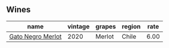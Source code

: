 :PROPERTIES:
:ID:                     1af5fb80-93cd-4ad8-9cb3-0ba914b9ceac
:END:

** Wines
:PROPERTIES:
:ID:                     fec8c51b-9ef1-4e3c-94fb-10ca8cbdc32a
:END:

#+attr_html: :class wines-table
|                                                           name | vintage | grapes | region | rate |
|----------------------------------------------------------------+---------+--------+--------+------|
| [[barberry:/wines/c41d60a7-b441-43cb-8d8a-ca05fed8b2b4][Gato Negro Merlot]] |    2020 | Merlot |  Chile | 6.00 |
